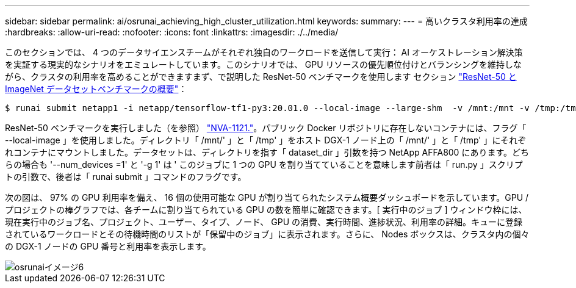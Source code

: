 ---
sidebar: sidebar 
permalink: ai/osrunai_achieving_high_cluster_utilization.html 
keywords:  
summary:  
---
= 高いクラスタ利用率の達成
:hardbreaks:
:allow-uri-read: 
:nofooter: 
:icons: font
:linkattrs: 
:imagesdir: ./../media/


[role="lead"]
このセクションでは、 4 つのデータサイエンスチームがそれぞれ独自のワークロードを送信して実行： AI オーケストレーション解決策を実証する現実的なシナリオをエミュレートしています。このシナリオでは、 GPU リソースの優先順位付けとバランシングを維持しながら、クラスタの利用率を高めることができますまず、で説明した ResNet-50 ベンチマークを使用します セクション link:osrunai_resnet-50_with_imagenet_dataset_benchmark_summary.html["ResNet-50 と ImageNet データセットベンチマークの概要"]：

....
$ runai submit netapp1 -i netapp/tensorflow-tf1-py3:20.01.0 --local-image --large-shm  -v /mnt:/mnt -v /tmp:/tmp --command python --args "/netapp/scripts/run.py" --args "--dataset_dir=/mnt/mount_0/dataset/imagenet/imagenet_original/" --args "--num_mounts=2"  --args "--dgx_version=dgx1" --args "--num_devices=1" -g 1
....
ResNet-50 ベンチマークを実行しました（を参照） https://www.netapp.com/us/media/nva-1121-design.pdf["NVA-1121."^]。パブリック Docker リポジトリに存在しないコンテナには、フラグ「 --local-image 」を使用しました。ディレクトリ「 /mnt/' 」と「 /tmp' 」をホスト DGX-1 ノード上の「 /mnt/' 」と「 /tmp' 」にそれぞれコンテナにマウントしました。データセットは、ディレクトリを指す「 dataset_dir 」引数を持つ NetApp AFFA800 にあります。どちらの場合も '--num_devices =1' と '-g 1' は ' このジョブに 1 つの GPU を割り当てていることを意味します前者は「 run.py 」スクリプトの引数で、後者は「 runai submit 」コマンドのフラグです。

次の図は、 97% の GPU 利用率を備え、 16 個の使用可能な GPU が割り当てられたシステム概要ダッシュボードを示しています。GPU / プロジェクトの棒グラフでは、各チームに割り当てられている GPU の数を簡単に確認できます。[ 実行中のジョブ ] ウィンドウ枠には、現在実行中のジョブ名、プロジェクト、ユーザー、タイプ、ノード、 GPU の消費、実行時間、進捗状況、利用率の詳細。キューに登録されているワークロードとその待機時間のリストが「保留中のジョブ」に表示されます。さらに、 Nodes ボックスは、クラスタ内の個々の DGX-1 ノードの GPU 番号と利用率を表示します。

image::osrunai_image6.png[osrunaiイメージ6]
